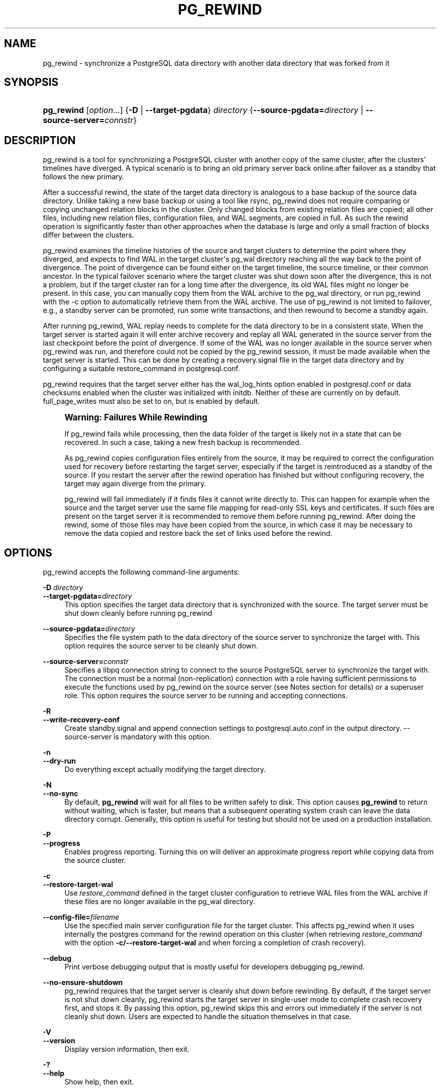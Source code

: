 '\" t
.\"     Title: pg_rewind
.\"    Author: The PostgreSQL Global Development Group
.\" Generator: DocBook XSL Stylesheets vsnapshot <http://docbook.sf.net/>
.\"      Date: 2024
.\"    Manual: PostgreSQL 16.2 Documentation
.\"    Source: PostgreSQL 16.2
.\"  Language: English
.\"
.TH "PG_REWIND" "1" "2024" "PostgreSQL 16.2" "PostgreSQL 16.2 Documentation"
.\" -----------------------------------------------------------------
.\" * Define some portability stuff
.\" -----------------------------------------------------------------
.\" ~~~~~~~~~~~~~~~~~~~~~~~~~~~~~~~~~~~~~~~~~~~~~~~~~~~~~~~~~~~~~~~~~
.\" http://bugs.debian.org/507673
.\" http://lists.gnu.org/archive/html/groff/2009-02/msg00013.html
.\" ~~~~~~~~~~~~~~~~~~~~~~~~~~~~~~~~~~~~~~~~~~~~~~~~~~~~~~~~~~~~~~~~~
.ie \n(.g .ds Aq \(aq
.el       .ds Aq '
.\" -----------------------------------------------------------------
.\" * set default formatting
.\" -----------------------------------------------------------------
.\" disable hyphenation
.nh
.\" disable justification (adjust text to left margin only)
.ad l
.\" -----------------------------------------------------------------
.\" * MAIN CONTENT STARTS HERE *
.\" -----------------------------------------------------------------
.SH "NAME"
pg_rewind \- synchronize a PostgreSQL data directory with another data directory that was forked from it
.SH "SYNOPSIS"
.HP \w'\fBpg_rewind\fR\ 'u
\fBpg_rewind\fR [\fIoption\fR...] {\fB\-D\fR | \fB\-\-target\-pgdata\fR}\fI directory\fR {\fB\-\-source\-pgdata=\fR\fB\fIdirectory\fR\fR | \fB\-\-source\-server=\fR\fB\fIconnstr\fR\fR}
.SH "DESCRIPTION"
.PP
pg_rewind
is a tool for synchronizing a PostgreSQL cluster with another copy of the same cluster, after the clusters\*(Aq timelines have diverged\&. A typical scenario is to bring an old primary server back online after failover as a standby that follows the new primary\&.
.PP
After a successful rewind, the state of the target data directory is analogous to a base backup of the source data directory\&. Unlike taking a new base backup or using a tool like
rsync,
pg_rewind
does not require comparing or copying unchanged relation blocks in the cluster\&. Only changed blocks from existing relation files are copied; all other files, including new relation files, configuration files, and WAL segments, are copied in full\&. As such the rewind operation is significantly faster than other approaches when the database is large and only a small fraction of blocks differ between the clusters\&.
.PP
pg_rewind
examines the timeline histories of the source and target clusters to determine the point where they diverged, and expects to find WAL in the target cluster\*(Aqs
pg_wal
directory reaching all the way back to the point of divergence\&. The point of divergence can be found either on the target timeline, the source timeline, or their common ancestor\&. In the typical failover scenario where the target cluster was shut down soon after the divergence, this is not a problem, but if the target cluster ran for a long time after the divergence, its old WAL files might no longer be present\&. In this case, you can manually copy them from the WAL archive to the
pg_wal
directory, or run
pg_rewind
with the
\-c
option to automatically retrieve them from the WAL archive\&. The use of
pg_rewind
is not limited to failover, e\&.g\&., a standby server can be promoted, run some write transactions, and then rewound to become a standby again\&.
.PP
After running
pg_rewind, WAL replay needs to complete for the data directory to be in a consistent state\&. When the target server is started again it will enter archive recovery and replay all WAL generated in the source server from the last checkpoint before the point of divergence\&. If some of the WAL was no longer available in the source server when
pg_rewind
was run, and therefore could not be copied by the
pg_rewind
session, it must be made available when the target server is started\&. This can be done by creating a
recovery\&.signal
file in the target data directory and by configuring a suitable
restore_command
in
postgresql\&.conf\&.
.PP
pg_rewind
requires that the target server either has the
wal_log_hints
option enabled in
postgresql\&.conf
or data checksums enabled when the cluster was initialized with
initdb\&. Neither of these are currently on by default\&.
full_page_writes
must also be set to
on, but is enabled by default\&.
.if n \{\
.sp
.\}
.RS 4
.it 1 an-trap
.nr an-no-space-flag 1
.nr an-break-flag 1
.br
.ps +1
\fBWarning: Failures While Rewinding\fR
.ps -1
.br
.PP
If
pg_rewind
fails while processing, then the data folder of the target is likely not in a state that can be recovered\&. In such a case, taking a new fresh backup is recommended\&.
.PP
As
pg_rewind
copies configuration files entirely from the source, it may be required to correct the configuration used for recovery before restarting the target server, especially if the target is reintroduced as a standby of the source\&. If you restart the server after the rewind operation has finished but without configuring recovery, the target may again diverge from the primary\&.
.PP
pg_rewind
will fail immediately if it finds files it cannot write directly to\&. This can happen for example when the source and the target server use the same file mapping for read\-only SSL keys and certificates\&. If such files are present on the target server it is recommended to remove them before running
pg_rewind\&. After doing the rewind, some of those files may have been copied from the source, in which case it may be necessary to remove the data copied and restore back the set of links used before the rewind\&.
.sp .5v
.RE
.SH "OPTIONS"
.PP
pg_rewind
accepts the following command\-line arguments:
.PP
\fB\-D \fR\fB\fIdirectory\fR\fR
.br
\fB\-\-target\-pgdata=\fR\fB\fIdirectory\fR\fR
.RS 4
This option specifies the target data directory that is synchronized with the source\&. The target server must be shut down cleanly before running
pg_rewind
.RE
.PP
\fB\-\-source\-pgdata=\fR\fB\fIdirectory\fR\fR
.RS 4
Specifies the file system path to the data directory of the source server to synchronize the target with\&. This option requires the source server to be cleanly shut down\&.
.RE
.PP
\fB\-\-source\-server=\fR\fB\fIconnstr\fR\fR
.RS 4
Specifies a libpq connection string to connect to the source
PostgreSQL
server to synchronize the target with\&. The connection must be a normal (non\-replication) connection with a role having sufficient permissions to execute the functions used by
pg_rewind
on the source server (see Notes section for details) or a superuser role\&. This option requires the source server to be running and accepting connections\&.
.RE
.PP
\fB\-R\fR
.br
\fB\-\-write\-recovery\-conf\fR
.RS 4
Create
standby\&.signal
and append connection settings to
postgresql\&.auto\&.conf
in the output directory\&.
\-\-source\-server
is mandatory with this option\&.
.RE
.PP
\fB\-n\fR
.br
\fB\-\-dry\-run\fR
.RS 4
Do everything except actually modifying the target directory\&.
.RE
.PP
\fB\-N\fR
.br
\fB\-\-no\-sync\fR
.RS 4
By default,
\fBpg_rewind\fR
will wait for all files to be written safely to disk\&. This option causes
\fBpg_rewind\fR
to return without waiting, which is faster, but means that a subsequent operating system crash can leave the data directory corrupt\&. Generally, this option is useful for testing but should not be used on a production installation\&.
.RE
.PP
\fB\-P\fR
.br
\fB\-\-progress\fR
.RS 4
Enables progress reporting\&. Turning this on will deliver an approximate progress report while copying data from the source cluster\&.
.RE
.PP
\fB\-c\fR
.br
\fB\-\-restore\-target\-wal\fR
.RS 4
Use
\fIrestore_command\fR
defined in the target cluster configuration to retrieve WAL files from the WAL archive if these files are no longer available in the
pg_wal
directory\&.
.RE
.PP
\fB\-\-config\-file=\fR\fB\fIfilename\fR\fR
.RS 4
Use the specified main server configuration file for the target cluster\&. This affects
pg_rewind
when it uses internally the
postgres
command for the rewind operation on this cluster (when retrieving
\fIrestore_command\fR
with the option
\fB\-c/\-\-restore\-target\-wal\fR
and when forcing a completion of crash recovery)\&.
.RE
.PP
\fB\-\-debug\fR
.RS 4
Print verbose debugging output that is mostly useful for developers debugging
pg_rewind\&.
.RE
.PP
\fB\-\-no\-ensure\-shutdown\fR
.RS 4
pg_rewind
requires that the target server is cleanly shut down before rewinding\&. By default, if the target server is not shut down cleanly,
pg_rewind
starts the target server in single\-user mode to complete crash recovery first, and stops it\&. By passing this option,
pg_rewind
skips this and errors out immediately if the server is not cleanly shut down\&. Users are expected to handle the situation themselves in that case\&.
.RE
.PP
\fB\-V\fR
.br
\fB\-\-version\fR
.RS 4
Display version information, then exit\&.
.RE
.PP
\fB\-?\fR
.br
\fB\-\-help\fR
.RS 4
Show help, then exit\&.
.RE
.SH "ENVIRONMENT"
.PP
When
\fB\-\-source\-server\fR
option is used,
pg_rewind
also uses the environment variables supported by
libpq
(see
Section\ \&34.15)\&.
.PP
The environment variable
\fBPG_COLOR\fR
specifies whether to use color in diagnostic messages\&. Possible values are
always,
auto
and
never\&.
.SH "NOTES"
.PP
When executing
pg_rewind
using an online cluster as source, a role having sufficient permissions to execute the functions used by
pg_rewind
on the source cluster can be used instead of a superuser\&. Here is how to create such a role, named
rewind_user
here:
.sp
.if n \{\
.RS 4
.\}
.nf
CREATE USER rewind_user LOGIN;
GRANT EXECUTE ON function pg_catalog\&.pg_ls_dir(text, boolean, boolean) TO rewind_user;
GRANT EXECUTE ON function pg_catalog\&.pg_stat_file(text, boolean) TO rewind_user;
GRANT EXECUTE ON function pg_catalog\&.pg_read_binary_file(text) TO rewind_user;
GRANT EXECUTE ON function pg_catalog\&.pg_read_binary_file(text, bigint, bigint, boolean) TO rewind_user;
.fi
.if n \{\
.RE
.\}
.sp
.SS "How It Works"
.PP
The basic idea is to copy all file system\-level changes from the source cluster to the target cluster:
.sp
.RS 4
.ie n \{\
\h'-04' 1.\h'+01'\c
.\}
.el \{\
.sp -1
.IP "  1." 4.2
.\}
Scan the WAL log of the target cluster, starting from the last checkpoint before the point where the source cluster\*(Aqs timeline history forked off from the target cluster\&. For each WAL record, record each data block that was touched\&. This yields a list of all the data blocks that were changed in the target cluster, after the source cluster forked off\&. If some of the WAL files are no longer available, try re\-running
pg_rewind
with the
\fB\-c\fR
option to search for the missing files in the WAL archive\&.
.RE
.sp
.RS 4
.ie n \{\
\h'-04' 2.\h'+01'\c
.\}
.el \{\
.sp -1
.IP "  2." 4.2
.\}
Copy all those changed blocks from the source cluster to the target cluster, either using direct file system access (\fB\-\-source\-pgdata\fR) or SQL (\fB\-\-source\-server\fR)\&. Relation files are now in a state equivalent to the moment of the last completed checkpoint prior to the point at which the WAL timelines of the source and target diverged plus the current state on the source of any blocks changed on the target after that divergence\&.
.RE
.sp
.RS 4
.ie n \{\
\h'-04' 3.\h'+01'\c
.\}
.el \{\
.sp -1
.IP "  3." 4.2
.\}
Copy all other files, including new relation files, WAL segments,
pg_xact, and configuration files from the source cluster to the target cluster\&. Similarly to base backups, the contents of the directories
pg_dynshmem/,
pg_notify/,
pg_replslot/,
pg_serial/,
pg_snapshots/,
pg_stat_tmp/, and
pg_subtrans/
are omitted from the data copied from the source cluster\&. The files
backup_label,
tablespace_map,
pg_internal\&.init,
postmaster\&.opts, and
postmaster\&.pid, as well as any file or directory beginning with
pgsql_tmp, are omitted\&.
.RE
.sp
.RS 4
.ie n \{\
\h'-04' 4.\h'+01'\c
.\}
.el \{\
.sp -1
.IP "  4." 4.2
.\}
Create a
backup_label
file to begin WAL replay at the checkpoint created at failover and configure the
pg_control
file with a minimum consistency LSN defined as the result of
pg_current_wal_insert_lsn()
when rewinding from a live source or the last checkpoint LSN when rewinding from a stopped source\&.
.RE
.sp
.RS 4
.ie n \{\
\h'-04' 5.\h'+01'\c
.\}
.el \{\
.sp -1
.IP "  5." 4.2
.\}
When starting the target,
PostgreSQL
replays all the required WAL, resulting in a data directory in a consistent state\&.
.RE
